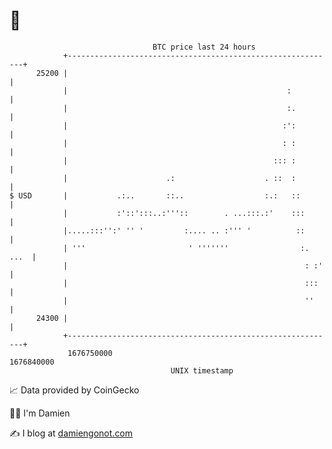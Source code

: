 * 👋

#+begin_example
                                   BTC price last 24 hours                    
               +------------------------------------------------------------+ 
         25200 |                                                            | 
               |                                                 :          | 
               |                                                 :.         | 
               |                                                :':         | 
               |                                                : :         | 
               |                                              ::: :         | 
               |                      .:                    . ::  :         | 
   $ USD       |           .:..       ::..                  :.:   ::        | 
               |           :'::':::..:'''::        . ...:::.:'    :::       | 
               |.....:::'':' '' '         :.... .. :''' '          ::       | 
               | '''                       ' '''''''                :. ...  | 
               |                                                     : :'   | 
               |                                                     :::    | 
               |                                                     ''     | 
         24300 |                                                            | 
               +------------------------------------------------------------+ 
                1676750000                                        1676840000  
                                       UNIX timestamp                         
#+end_example
📈 Data provided by CoinGecko

🧑‍💻 I'm Damien

✍️ I blog at [[https://www.damiengonot.com][damiengonot.com]]
